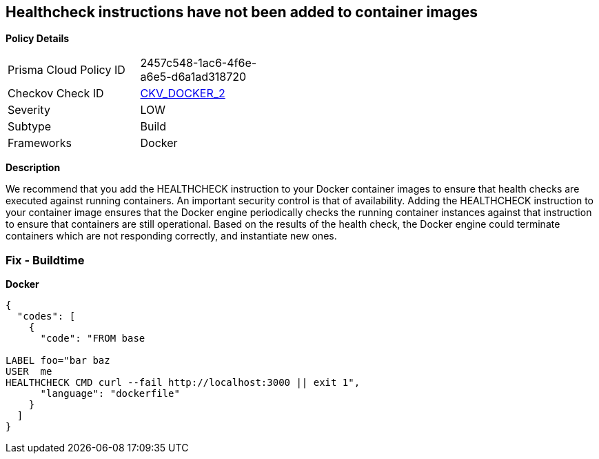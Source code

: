 == Healthcheck instructions have not been added to container images


*Policy Details* 

[width=45%]
[cols="1,1"]
|=== 
|Prisma Cloud Policy ID 
| 2457c548-1ac6-4f6e-a6e5-d6a1ad318720

|Checkov Check ID 
| https://github.com/bridgecrewio/checkov/tree/master/checkov/dockerfile/checks/HealthcheckExists.py[CKV_DOCKER_2]

|Severity
|LOW

|Subtype
|Build

|Frameworks
|Docker

|=== 



*Description* 


We recommend that you add the HEALTHCHECK instruction to your Docker container images  to ensure that health checks are executed against running containers.
An important security control is that of availability.
Adding the HEALTHCHECK instruction to your container image ensures that the Docker engine periodically checks the running container instances against that instruction to ensure that containers are still operational.
Based on the results of the health check, the Docker engine could terminate containers which are not responding correctly, and instantiate new ones.

=== Fix - Buildtime


*Docker* 




[source,dockerfile]
----
{
  "codes": [
    {
      "code": "FROM base

LABEL foo="bar baz
USER  me
HEALTHCHECK CMD curl --fail http://localhost:3000 || exit 1",
      "language": "dockerfile"
    }
  ]
}
----
